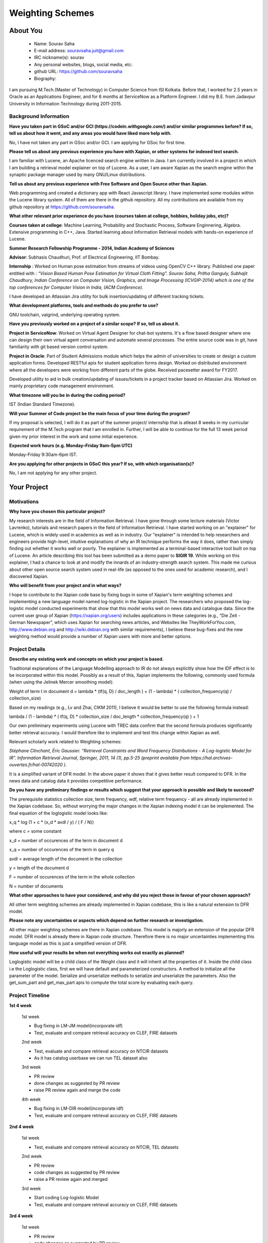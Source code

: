 .. This document is written in reStructuredText, a simple and unobstrusive
.. markup language.  For an introductiont to reStructuredText see:
.. 
.. https://www.sphinx-doc.org/en/master/usage/restructuredtext/basics.html
.. 
.. Lines like this which start with `.. ` are comments which won't appear
.. in the generated output.
.. 
.. To apply for a GSoC project with Xapian, please fill in the template below.
.. Placeholder text for where you're expected to write something says "FILLME"
.. - search for this in the generated PDF to check you haven't missed anything.
.. 
.. See our GSoC Project Ideas List for some suggested project ideas:
.. https://trac.xapian.org/wiki/GSoCProjectIdeas
..
.. You are also most welcome to propose a project based on your own ideas.
.. 
.. From experience the best proposals are ones that are discussed with us and
.. improved in response to feedback.  You can share draft applications with
.. us by forking the git repository containing this file, filling in where
.. it says "FILLME", committing your changes and pushing them to your fork,
.. then opening a pull request to request us to review your draft proposal.
.. You can do this even before applications officially open.
.. 
.. IMPORTANT: Your application is only valid is you upload a PDF of your
.. proposal to the GSoC website at https://summerofcode.withgoogle.com/ - you
.. can generate a PDF of this proposal using "make pdf".  You can update the
.. PDF proposal right up to the deadline by just uploading a new file, so don't
.. leave it until the last minute to upload a version.  The deadline is
.. strictly enforced by Google, with no exceptions no matter how creative your
.. excuse.
.. 
.. If there is additional information which we haven't explicitly asked for
.. which you think is relevant, feel free to include it. For instance, since
.. work on Xapian often draws on academic research, it's important to cite
.. suitable references both to support any position you take (such as
.. 'algorithm X is considered to perform better than algorithm Y') and to show
.. which ideas underpin your project, and how you've had to develop them
.. further to make them practical for Xapian.
.. 
.. You're welcome to include diagrams or other images if you think they're
.. helpful - for how to do this see:
.. https://www.sphinx-doc.org/en/master/usage/restructuredtext/basics.html#images
.. 
.. Please take care to address all relevant questions - attention to detail
.. is important when working with computers!
.. 
.. If you have any questions, feel free to come and chat with us on IRC, or
.. send a mail to the mailing lists.  To answer a very common question, it's
.. the mentors who between them decide which proposals to accept - Google just
.. tell us HOW MANY we can accept (and they tell us that AFTER student
.. applications close).
.. 
.. Here are some useful resources if you want some tips on putting together a
.. good application:
.. 
.. "Writing a Proposal" from the GSoC Student Guide:
.. https://google.github.io/gsocguides/student/writing-a-proposal
.. 
.. "How to write a kick-ass proposal for Google Summer of Code":
.. https://teom.wordpress.com/2012/03/01/how-to-write-a-kick-ass-proposal-for-google-summer-of-code/

======================================
Weighting Schemes
======================================

About You
=========

 * Name: Sourav Saha

 * E-mail address: souravsaha.juit@gmail.com

 * IRC nickname(s): sourav

 * Any personal websites, blogs, social media, etc: 

 * github URL: https://github.com/souravsaha

 * Biography:

.. Tell us a bit about yourself.

I am pursuing M.Tech.(Master of Technology) in Computer Science from ISI Kolkata. Before that, I worked
for 2.5 years in Oracle as an Applications Engineer, and for 6 months at ServiceNow as a 
Platform Engineer. I did my B.E. from Jadavpur University in Information Technology during
2011-2015.

Background Information
----------------------

.. The answers to these questions help us understand you better, so that we can
.. help ensure you have an appropriately scoped project and match you up with a
.. suitable mentor or mentors.  So please be honest - it's OK if you don't have
.. much experience, but it's a problem if we aren't aware of that and propose
.. an overly ambitious project.

**Have you taken part in GSoC and/or GCI (https://codein.withgoogle.com/) and/or
similar programmes before?  If so, tell us about how it went, and any areas you
would have liked more help with.**

No, I have not taken any part in GSoc and/or GCI. I am applying for GSoc for first time.

**Please tell us about any previous experience you have with Xapian, or other
systems for indexed text search.**

I am familiar with Lucene, an Apache licenced search engine written in Java.
I am currently involved in a project in which I am building a retrieval model explainer on top of Lucene. 
As a user, I am aware Xapian as the search engine within the synaptic package manager used by many GNU/Linux distributions.

**Tell us about any previous experience with Free Software and Open Source
other than Xapian.**

Web programming and created a dictionary app with React Javascript library. I have implemented 
some modules within the Lucene library system. All of them are there in the github repository. All my contributions are available
from my github repository at https://github.com/souravsaha.

**What other relevant prior experience do you have (courses taken at college,
hobbies, holiday jobs, etc)?**

**Courses taken at college**: Machine Learning, Probability and Stochastic Process, Software Enginnering, Algebra.
Extensive programming in C++, Java. Started learning about Information Retrieval models with hands-on experience of Lucene.

**Summer Research Fellowship Programme - 2014, Indian Academy of Sciences**

**Advisor**: Subhasis Chaudhuri, Prof. of Electrical Engineering, IIT Bombay.

**Internship** : Worked on Human pose estimation from streams of videos using OpenCV C++ library. 
Published one paper entitled with :
*“Vision Based Human Pose Estimation for Virtual Cloth Fitting”. Sourav Saha, Pritha Ganguly, Subhajit Chaudhury, 
Indian Conference on Computer Vision, Graphics, and Image Processing (ICVGIP-2014) which is one of the top conferences for
Computer Vision in India, (ACM Conference).*  

I have developed an Atlassian Jira utility for bulk insertion/updating of different tracking tickets.

**What development platforms, tools and methods do you prefer to use?**

GNU toolchain, valgrind, underlying operating system.

**Have you previously worked on a project of a similar scope?  If so, tell us
about it.**

**Project in ServiceNow**: Worked on Virtual Agent Designer for chat-bot systems.
It's a flow based designer where one can design their own virtual agent conversation
and automate several processes. The entire source code was in git, have familiarity with
git based version control system.

**Project in Oracle**: Part of Student Admissions module which helps the admin of universities to create or design a custom application forms.
Developed RESTful apis for student application forms design. Worked on distributed environment where all the developers were working 
from different parts of the globe. Received pacesetter award for FY2017.

Developed utility to aid in bulk creation/updating of issues/tickets in a project tracker based
on Atlassian Jira. Worked on mainly proprietary code management environment. 



**What timezone will you be in during the coding period?**

IST (Indian Standard Timezone).

**Will your Summer of Code project be the main focus of your time during the
program?**

If my proposal is selected, I will do it as part of the summer project/ internship that is atleast 8 weeks 
in my curricular requirement of the M.Tech program that I am enrolled in. Further, I will be able to continue 
for the full 13 week period given my prior interest in the work and some initial experience.

**Expected work hours (e.g. Monday–Friday 9am–5pm UTC)**

Monday-Friday 9:30am-6pm IST.


**Are you applying for other projects in GSoC this year?  If so, with which
organisation(s)?**

.. We understand students sometimes want to apply to more than one org and
.. we don't have a problem with that, but it's helpful if we're aware of it
.. so that we know how many backup choices we might need.

No, I am not applying for any other project.

Your Project
============

Motivations
-----------

**Why have you chosen this particular project?**

My research interests are in the field of Information Retrieval. I have gone through some lecture materials (Victor Lavrenko), 
tutorials and research papers in the field of Information Retrieval. I have started working on an "explainer" for Lucene, which is 
widely used in academics as well as in industry. Our "explainer" is intended to help researchers and engineers provide high-level,
intuitive explanations of why an IR technique performs the way it does, rather than simply finding out whether it works well or
poorly. The explainer is implemented as a terminal-based interactive tool built on top of Lucene. An article describing this tool 
has been submitted as a demo paper to **SIGIR 19**. While working on this explainer, I had a chance to look at and modify the innards of 
an industry-strength search system. This made me curious about other open source search system used in real-life (as opposed to the ones used for academic 
research), and I discovered Xapian.

**Who will benefit from your project and in what ways?**

.. For example, think about the likely user-base, what they currently have to
.. do and how your project will improve things for them.

I hope to contribute to the Xapian code base by fixing bugs in some of Xapian's term weighting schemes and implementing a
new language model named log-logistic in the Xapian project. The researchers who proposed the log-logistic model conducted 
experiments that show that this model works well on news data and catalogue data. Since
the current user group of Xapian (https://xapian.org/users) includes applications in these categories (e.g., “Die Zeit - German Newspaper”, 
which uses Xapian for searching news articles, and Websites like TheyWorkForYou.com, http://www.debian.org and http://wiki.debian.org with similar
requirements), I believe these bug-fixes and the new weighting method would provide a number of Xapian users with more 
and better options.


Project Details
---------------

.. Please go into plenty of detail in this section.

**Describe any existing work and concepts on which your project is based.**

Traditional explanations of the Language Modelling approach to IR do not
always explicitly show how the IDF effect is to be incorporated within this
model. Possibly as a result of this, Xapian implements the following,
commonly used formula (when using the Jelinek Mercer smoothing model):

Weight of term t in document d = lambda * (tf(q, D) / doc_length ) + (1 - lambda) * ( collection_frequency(q) / collection_size)

Based on my readings (e.g., Lv and Zhai, CIKM 2011), I believe it would be
better to use the following formula instead:

lambda / (1 - lambda) * ( tf(q, D) * collection_size / doc_length * collection_frequency(q) ) + 1 

Our own preliminary experiments using Lucene with TREC data confirm that
the second formula produces significantly better retrieval accuracy. I
would therefore like to implement and test this change within Xapian as
well.

Relevant scholarly work related to Weighting schemes:

*Stéphane Clinchant, Éric Gaussier. “Retrieval Constraints and Word
Frequency Distributions - A Log-logistic Model for IR”. Information
Retrieval Journal, Springer, 2011, 14 (1), pp.5-25 (preprint available from https://hal.archives-ouvertes.fr/hal-00742020 )*.

It is a simplified variant of DFR model. In the above paper it shows that it gives better
result compared to DFR. In the news data and catalog data it provides competitive performance. 

**Do you have any preliminary findings or results which suggest that your
approach is possible and likely to succeed?**

The prerequisite statistics collection size, term frequency, wdf, relative term frequency - all
are already implemented in the Xapian codebase. So, without worrying the major changes in the 
Xapian indexing model it can be implemented. The final equation of the loglogistic model looks like:

x_q * log (1 + c * (x_d * avdl / y) / ( F / N))

where 
c = some constant

x_d = number of occurences of the term in document d

x_q = number of occurences of the term in query q

avdl = average length of the document in the collection

y = length of the document d

F = number of occurences of the term in the whole collection

N = number of documents 

**What other approaches to have your considered, and why did you reject those in
favour of your chosen approach?**

All other term weighting schemes are already implemented in Xapian codebase, this is like a natural
extension to DFR model. 

**Please note any uncertainties or aspects which depend on further research or
investigation.**

All other major weighting schemes are there in Xapian codebase. This model is majorly an extension of
the popular DFR model. DFR model is already there in Xapian code structure. Therefore there is no major uncertainties
implementing this language model as this is just a simplified version of DFR. 

**How useful will your results be when not everything works out exactly as
planned?**

Loglogistic model will be a child class of the Weight class and it will inherit all the properties of 
it. Inside the child class i.e the Loglogistic class, first we will have default and parameterized 
constructors. A method to initialize all the parameter of the model. Serialize and unserialize methods 
to serialize and unserialize the parameters. Also the get_sum_part and get_max_part apis to compute the
total score by evaluating each query. 

Project Timeline
----------------

.. We want you to think about the order you will work on your project, and
.. how long you think each part will take.  The parts should be AT MOST a
.. week long, or else you won't be able to realistically judge how long
.. they might take.  Even a week is too long really.  Try to break larger
.. tasks down into sub-tasks.
.. 
.. The timeline helps both you and us to know what you should do next, and how
.. on track you are.  Your plan certainly isn't set in stone - as you work on
.. your project, it may become clear that it is better to work on aspects in a
.. different order, or you may some things take longer than expected, and the
.. scope of the project may need to be adjusted.  If you think that's the
.. case during the project, it's better to talk to us about it sooner rather
.. than later.
.. 
.. You should strive to break your project down into a series of stages each of
.. which is in turn divided into the implementation, testing, and documenting of
.. a part of your project. What we're ideally looking for is for each stage to
.. be completed and merged in turn, so that it can be included in a future
.. release of Xapian. Even if you don't manage to achieve everything you
.. planned to, the stages you do complete are more likely to be useful if
.. you've structured your project that way. It also allows us to reliably
.. determine your progress, and should be more satisfying for you - you'll be
.. able to see that you've achieved something useful much sooner!
.. 
.. Look at the dates in the timeline:
.. https://summerofcode.withgoogle.com/how-it-works/
.. 
.. There are about 3 weeks of "community bonding" after accepted students are
.. announced.  During this time you should aim to complete any further research
.. or other issues which need to be done before you can start coding, and to
.. continue to get familiar with the code you'll be working on.  Your mentors
.. are there to help you with this.  We realise that many students have classes
.. and/or exams in this time, so we certainly aren't expecting full time work
.. on your project, but you should aim to complete preliminary work such that
.. you can actually start coding at the start of the coding period.
.. 
.. The coding period is broken into three blocks of about 4 weeks each, with
.. an evaluation after each block.  The evaluations are to help keep you on
.. track, and consist of brief evaluation forms sent to GSoC by both the
.. student and the mentor, and a chance to explicitly review how your project
.. is going with Xapian mentors.
.. 
.. If you will have other commitments during the project time (for example,
.. any university classes or exams, vacations, etc), make sure you include them
.. in your project timeline.

**1st 4 week**
    
    1st week

    - Bug fixing in LM-JM model(incorporate idf)

    - Test, evaluate and compare retrieval accuracy on CLEF, FIRE datasets

    2nd week

    - Test, evaluate and compare retrieval accuracy on NTCIR datasets 

    - As it has catalog userbase we can run TEL dataset also

    3rd week

    - PR review

    - done changes as suggested by PR review

    - raise PR review again and merge the code

    4th week

    - Bug fixing in LM-DIR model(incorporate idf)

    - Test, evaluate and compare retrieval accuracy on CLEF, FIRE datasets

**2nd 4 week**

    1st week

    - Test, evaluate and compare retrieval accuracy on NTCIR, TEL datasets

    2nd week

    - PR review
    - code changes as suggested by PR review
    - raise a PR review again and merged

    3rd week

    - Start coding Log-logistic Model
    - Test, evaluate and compare retrieval accuracy on CLEF, FIRE datasets

**3rd 4 week**

    1st week

    - PR review
    - code changes as suggested by PR review
    - raise PR review and merge it

    2nd week

    - Test, evaluate and compare retrieval accuracy on NTCIR, TEL datasets

    3rd week

    - PR review 
    - code changes and merge
    
    4th week

    - PR review and code merge of IR evaluation
    - document the LM model and Loglogistic model properly. 

Previous Discussion of your Project
-----------------------------------

.. If you have discussed your project on our mailing lists please provide a
.. link to the discussion in the list archives.  If you've discussed it on
.. IRC, please say so (and the IRC handle you used if not the one given
.. above).

https://lists.xapian.org/pipermail/xapian-devel/2019-March/003310.html

Licensing of your contributions to Xapian
-----------------------------------------

**Do you agree to dual-license all your contributions to Xapian under the GNU
GPL version 2 and all later versions, and the MIT/X licence?**

For the avoidance of doubt this includes all contributions to our wiki, mailing
lists and documentation, including anything you write in your project's wiki
pages.

Yes, I agree to dual-license all my contributions to Xapian under the GNU 
GPL version 2 and all later versions, and the MIT/X licence.

.. For more details, including the rationale for this with respect to code,
.. please see the "Licensing of patches" section in the "HACKING" document:
.. https://trac.xapian.org/browser/git/xapian-core/HACKING#L1399

Use of Existing Code
--------------------

**If you already know about existing code you plan to incorporate or libraries
you plan to use, please give details.**

Not applicable.

.. Code reuse is often a desirable thing, but we need to have a clear
.. provenance for the code in our repository, and to ensure any dependencies
.. don't have conflicting licenses.  So if you plan to use or end up using code
.. which you didn't write yourself as part of the project, it is very important
.. to clearly identify that code (and keep existing licensing and copyright
.. details intact), and to check with the mentors that it is OK to use.